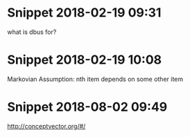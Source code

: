 * Snippet 2018-02-19 09:31
what is dbus for?
* Snippet 2018-02-19 10:08
Markovian Assumption: nth item depends on some other item
* Snippet 2018-08-02 09:49
http://conceptvector.org/#/
